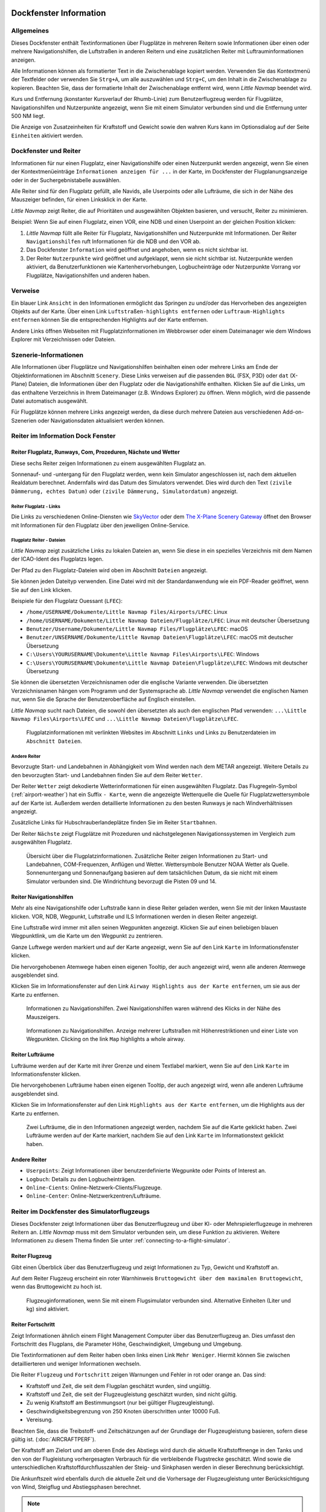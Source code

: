 .. _information-dock-window:

|Information| Dockfenster Information
-------------------------------------

.. _General:

Allgemeines
~~~~~~~~~~~

Dieses Dockfenster enthält Textinformationen über Flugplätze in mehreren
Reitern sowie Informationen über einen oder mehrere Navigationshilfen, die
Luftstraßen in anderen Reitern und eine zusätzlichen
Reiter mit Luftrauminformationen anzeigen.

Alle Informationen können als formatierter Text in die Zwischenablage
kopiert werden. Verwenden Sie das Kontextmenü der Textfelder oder
verwenden Sie ``Strg+A``, um alle auszuwählen und ``Strg+C``, um den
Inhalt in die Zwischenablage zu kopieren. Beachten Sie, dass der
formatierte Inhalt der Zwischenablage entfernt wird, wenn *Little
Navmap* beendet wird.

Kurs und Entfernung (konstanter Kursverlauf der Rhumb-Linie) zum
Benutzerflugzeug werden für Flugplätze, Navigationshilfen und Nutzerpunkte
angezeigt, wenn Sie mit einem Simulator verbunden sind und die
Entfernung unter 500 NM liegt.

Die Anzeige von Zusatzeinheiten für Kraftstoff und Gewicht sowie den
wahren Kurs kann im Optionsdialog auf der Seite ``Einheiten``
aktiviert werden.

.. _windows-tabs:

Dockfenster und Reiter
~~~~~~~~~~~~~~~~~~~~~~~~~~~~~~

Informationen für nur einen Flugplatz, einer Navigationshilfe oder einen
Nutzerpunkt werden angezeigt, wenn Sie einen der Kontextmenüeinträge
``Informationen anzeigen für ...`` in der Karte, im Dockfenster der
Flugplanungsanzeige oder in der Suchergebnistabelle auswählen.

Alle Reiter sind für den Flugplatz gefüllt, alle Navids, alle Userpoints
oder alle Lufträume, die sich in der Nähe des Mauszeiger befinden, für
einen Linksklick in der Karte.

*Little Navmap* zeigt Reiter, die auf Prioritäten und
ausgewählten Objekten basieren, und versucht, Reiter zu
minimieren.

Beispiel: Wenn Sie auf einen Flugplatz, einen VOR, eine NDB und einen
Userpoint an der gleichen Position klicken:

#. *Little Navmap* füllt alle Reiter für Flugplatz, Navigationshilfen und
   Nutzerpunkte mit Informationen. Der Reiter ``Navigationshilfen`` ruft
   Informationen für die NDB und den VOR ab.
#. Das Dockfenster ``Information`` wird geöffnet und angehoben, wenn es
   nicht sichtbar ist.
#. Der Reiter ``Nutzerpunkte`` wird geöffnet und aufgeklappt,
   wenn sie nicht sichtbar ist. Nutzerpunkte werden aktiviert, da
   Benutzerfunktionen wie Kartenhervorhebungen, Logbucheinträge oder
   Nutzerpunkte Vorrang vor Flugplätze, Navigationshilfen und anderen haben.

.. _links:

Verweise
~~~~~~~~

Ein blauer Link ``Ansicht`` in den Informationen ermöglicht das Springen
zu und/oder das Hervorheben des angezeigten Objekts auf der Karte. Über
einen Link ``Luftstraßen-highlights entfernen`` oder
``Luftraum-Highlights entfernen`` können Sie die entsprechenden
Highlights auf der Karte entfernen.

Andere Links öffnen Webseiten mit Flugplatzinformationen im Webbrowser
oder einem Dateimanager wie dem Windows Explorer mit Verzeichnissen oder
Dateien.

.. _scenery:

Szenerie-Informationen
~~~~~~~~~~~~~~~~~~~~~~

Alle Informationen über Flugplätze und Navigationshilfen beinhalten einen oder
mehrere Links am Ende der Objektinformationen im Abschnitt ``Scenery``.
Diese Links verweisen auf die passenden ``BGL`` (FSX, P3D) oder ``dat``
(X-Plane) Dateien, die Informationen über den Flugplatz oder die Navigationshilfe
enthalten. Klicken Sie auf die Links, um das enthaltene Verzeichnis in
Ihrem Dateimanager (z.B. Windows Explorer) zu öffnen. Wenn möglich, wird
die passende Datei automatisch ausgewählt.

Für Flugplätze können mehrere Links angezeigt werden, da diese durch
mehrere Dateien aus verschiedenen Add-on-Szenerien oder
Navigationsdaten aktualisiert werden können.

Reiter im Information Dock Fenster
~~~~~~~~~~~~~~~~~~~~~~~~~~~~~~~~~~~~~~~~~~

.. _airport:

Reiter Flugplatz, Runways, Com, Prozeduren, Nächste und Wetter
^^^^^^^^^^^^^^^^^^^^^^^^^^^^^^^^^^^^^^^^^^^^^^^^^^^^^^^^^^^^^^^^^^^^^^^^^^^^^^^^^^^^^^^^^^^

Diese sechs Reiter zeigen Informationen zu einem ausgewählten
Flugplatz an.

Sonnenauf- und -untergang für den Flugplatz werden, wenn kein Simulator
angeschlossen ist, nach dem aktuellen Realdatum berechnet. Andernfalls
wird das Datum des Simulators verwendet. Dies wird durch den Text
``(zivile Dämmerung, echtes Datum)`` oder
``(zivile Dämmerung, Simulatordatum)`` angezeigt.

Reiter Flugplatz - Links
'''''''''''''''''''''''''''''''

Die Links zu verschiedenen Online-Diensten wie
`SkyVector <https://skyvector.com/>`__ oder dem
`The X-Plane Scenery Gateway <https://gateway.x-plane.com/>`__ öffnet den Browser mit
Informationen für den Flugplatz über den jeweiligen Online-Service.

Flugplatz Reiter - Dateien
'''''''''''''''''''''''''''''

*Little Navmap* zeigt zusätzliche Links zu lokalen Dateien an, wenn Sie
diese in ein spezielles Verzeichnis mit dem Namen der ICAO-Ident des
Flugplatzs legen.

Der Pfad zu den Flugplatz-Dateien wird oben im Abschnitt ``Dateien``
angezeigt.

Sie können jeden Dateityp verwenden. Eine Datei wird mit der
Standardanwendung wie ein PDF-Reader geöffnet, wenn Sie auf den Link
klicken.

Beispiele für den Flugplatz Ouessant (``LFEC``):

-  ``/home/USERNAME/Dokumente/Little Navmap Files/Airports/LFEC``: Linux
-  ``/home/USERNAME/Dokumente/Little Navmap Dateien/Flugplätze/LFEC``:
   Linux mit deutscher Übersetzung
-  ``Benutzer/Username/Dokumente/Little Navmap Files/Flugplätze\LFEC``:
   macOS
-  ``Benutzer/UNSERNAME/Dokumente/Little Navmap Dateien\Flugplätze\LFEC``:
   macOS mit deutscher Übersetzung
-  ``C:\Users\YOURUSERNAME\Dokumente\Little Navmap Files\Airports\LFEC``:
   Windows
-  ``C:\Users\YOURUSERNAME\Dokumente\Little Navmap Dateien\Flugplätze\LFEC``:
   Windows mit deutscher Übersetzung

Sie können die übersetzten Verzeichnisnamen oder die englische Variante
verwenden. Die übersetzten Verzeichnisnamen hängen vom Programm und der
Systemsprache ab. *Little Navmap* verwendet die englischen Namen nur,
wenn Sie die Sprache der Benutzeroberfläche auf Englisch einstellen.

*Little Navmap* sucht nach Dateien, die sowohl den übersetzten als auch
den englischen Pfad verwenden: ``...\Little Navmap Files\Airports\LFEC``
und ``...\Little Navmap Dateien\Flugplätze\LFEC``.

.. figure:: ../images/infolinks.jpg

        Flugplatzinformationen mit verlinkten Websites im
        Abschnitt ``Links`` und Links zu Benutzerdateien im
        ``Abschnitt Dateien``.

Andere Reiter
''''''''''''''''

Bevorzugte Start- und Landebahnen in Abhängigkeit vom Wind werden nach
dem METAR angezeigt. Weitere Details zu den bevorzugten Start- und
Landebahnen finden Sie auf dem Reiter ``Wetter``.

Der Reiter ``Wetter`` zeigt dekodierte Wetterinformationen für
einen ausgewählten Flugplatz. Das Flugregeln-Symbol (:ref:`airport-weather`) hat ein Suffix ``- Karte``, wenn
die angezeigte Wetterquelle die Quelle für Flugplatzwettersymbole auf
der Karte ist. Außerdem werden detaillierte Informationen zu den besten
Runways je nach Windverhältnissen angezeigt.

Zusätzliche Links für Hubschrauberlandeplätze finden Sie im Reiter ``Startbahnen``.

Der Reiter ``Nächste`` zeigt Flugplätze mit Prozeduren und
nächstgelegenen Navigationssystemen im Vergleich zum ausgewählten
Flugplatz.

.. figure:: ../images/infoairport.jpg

          Übersicht über die Flugplatzinformationen. Zusätzliche
          Reiter zeigen Informationen zu Start- und Landebahnen,
          COM-Frequenzen, Anflügen und Wetter. Wettersymbole Benutzer NOAA Wetter
          als Quelle. Sonnenuntergang und Sonnenaufgang basieren auf dem
          tatsächlichen Datum, da sie nicht mit einem Simulator verbunden sind.
          Die Windrichtung bevorzugt die Pisten 09 und 14.

.. _navaids:

Reiter Navigationshilfen
^^^^^^^^^^^^^^^^^^^^^^^^^

Mehr als eine Navigationshilfe oder Luftstraße kann in diese Reiter
geladen werden, wenn Sie mit der linken Maustaste klicken. VOR, NDB,
Wegpunkt, Luftstraße und ILS Informationen werden in diesen Reiter
angezeigt.

Eine Luftstraße wird immer mit allen seinen Wegpunkten angezeigt. Klicken
Sie auf einen beliebigen blauen Wegpunktlink, um die Karte um den
Wegpunkt zu zentrieren.

Ganze Luftwege werden markiert und auf der Karte angezeigt, wenn Sie auf
den Link ``Karte`` im Informationsfenster klicken.

Die hervorgehobenen Atemwege haben einen eigenen Tooltip, der auch
angezeigt wird, wenn alle anderen Atemwege ausgeblendet sind.

Klicken Sie im Informationsfenster auf den Link
``Airway Highlights aus der Karte entfernen``, um sie aus der Karte zu
entfernen.

.. figure:: ../images/infonavaid.jpg

      Informationen zu Navigationshilfen. Zwei Navigationshilfen waren während des Klicks in der Nähe des Mauszeigers.

.. figure:: ../images/infoairway.jpg

     Informationen zu Navigationshilfen. Anzeige mehrerer Luftstraßen mit Höhenrestriktionen
     und einer Liste von Wegpunkten. Clicking on the link ``Map`` highlights a whole airway.

.. _airspaces:

Reiter Lufträume
^^^^^^^^^^^^^^^^^^

Lufträume werden auf der Karte mit ihrer Grenze und einem Textlabel
markiert, wenn Sie auf den Link ``Karte`` im Informationsfenster
klicken.

Die hervorgehobenen Lufträume haben einen eigenen Tooltip, der auch
angezeigt wird, wenn alle anderen Lufträume ausgeblendet sind.

Klicken Sie im Informationsfenster auf den Link
``Highlights aus der Karte entfernen``, um die Highlights aus der Karte
zu entfernen.

.. figure:: ../images/infoairspace.jpg

        Zwei Lufträume, die in den Informationen angezeigt
        werden, nachdem Sie auf die Karte geklickt haben. Zwei Lufträume werden
        auf der Karte markiert, nachdem Sie auf den Link ``Karte`` im
        Informationstext geklickt haben.

.. _other-tabs:

Andere Reiter
^^^^^^^^^^^^^^^^

-  ``Userpoints``: Zeigt Informationen über benutzerdefinierte Wegpunkte
   oder Points of Interest an.
-  ``Logbuch``: Details zu den Logbucheinträgen.
-  ``Online-Cients``: Online-Netzwerk-Clients/Flugzeuge.
-  ``Online-Center``: Online-Netzwerkzentren/Lufträume.

.. _simulator-aircraft-dock-window:

|Tabs in Simulator Aircraft Dock Window| Reiter im Dockfenster des Simulatorflugzeugs
~~~~~~~~~~~~~~~~~~~~~~~~~~~~~~~~~~~~~~~~~~~~~~~~~~~~~~~~~~~~~~~~~~~~~~~~~~~~~~~~~~~~~~

Dieses Dockfenster zeigt Informationen über das Benutzerflugzeug und
über KI- oder Mehrspielerflugzeuge in mehreren Reitern an.
*Little Navmap* muss mit dem Simulator verbunden sein, um diese Funktion
zu aktivieren. Weitere Informationen zu diesem Thema finden Sie unter
:ref:`connecting-to-a-flight-simulator`.

.. _aircraft:

Reiter Flugzeug
^^^^^^^^^^^^^^^^

Gibt einen Überblick über das Benutzerflugzeug und zeigt Informationen
zu Typ, Gewicht und Kraftstoff an.

Auf dem Reiter Flugzeug erscheint ein roter Warnhinweis
``Bruttogewicht über dem maximalen Bruttogewicht``, wenn das
Bruttogewicht zu hoch ist.

.. figure:: ../images/infoac.jpg

        Flugzeuginformationen, wenn Sie mit einem Flugsimulator
        verbunden sind. Alternative Einheiten (Liter und kg) sind aktiviert.

.. _progress:

Reiter Fortschritt
^^^^^^^^^^^^^^^^^^^^

Zeigt Informationen ähnlich einem Flight Management Computer über das
Benutzerflugzeug an. Dies umfasst den Fortschritt des Flugplans, die
Parameter Höhe, Geschwindigkeit, Umgebung und Umgebung.

Die Textinformationen auf dem Reiter haben oben links einen Link
``Mehr Weniger``. Hiermit können Sie zwischen detaillierteren und
weniger Informationen wechseln.

Die Reiter ``Flugzeug`` und ``Fortschritt`` zeigen Warnungen und Fehler in rot oder orange an.
Das sind:

-  Kraftstoff und Zeit, die seit dem Flugplan geschätzt wurden, sind
   ungültig.
-  Kraftstoff und Zeit, die seit der Flugzeugleistung geschätzt wurden,
   sind nicht gültig.
-  Zu wenig Kraftstoff am Bestimmungsort (nur bei gültiger
   Flugzeugleistung).
-  Geschwindigkeitsbegrenzung von 250 Knoten überschritten unter 10000
   Fuß.
-  Vereisung.

Beachten Sie, dass die Treibstoff- und Zeitschätzungen auf der Grundlage
der Flugzeugleistung basieren, sofern diese gültig ist.
(:doc:`AIRCRAFTPERF`).

Der Kraftstoff am Zielort und am oberen Ende des Abstiegs wird durch die
aktuelle Kraftstoffmenge in den Tanks und den von der Flugleistung
vorhergesagten Verbrauch für die verbleibende Flugstrecke geschätzt.
Wind sowie die unterschiedlichen Kraftstoffdurchflusszahlen der Steig-
und Sinkphasen werden in dieser Berechnung berücksichtigt.

Die Ankunftszeit wird ebenfalls durch die aktuelle Zeit und die
Vorhersage der Flugzeugleistung unter Berücksichtigung von Wind,
Steigflug und Abstiegsphasen berechnet.

.. note::

      *Little Navmap* könnte eine orangefarbene Warnung vor zu wenig
      Kraftstoff am Zielort in den frühen Flugphasen anzeigen. Dies ist
      normal, da der Kraftstoffdurchfluss für Start und frühes Steigen höher
      ist.

.. figure:: ../images/infoacprogress.jpg

        Fortschrittsinformationen des Flugzeugs, wenn es mit
        einem Flugsimulator und einem Benutzerflugzeug in der Luft verbunden
        ist. Es sind alternative Gewichts- und Kraftstoffeinheiten (kg und
        Liter) sowie eine echte Kursanzeige aktiviert.

Reiter AI / Multiplayer
^^^^^^^^^^^^^^^^^^^^^^^^

Informationen über ein KI- oder Mehrspielerflugzeug aus dem Simulator
(nicht aus dem Online-Netzwerk) oder dem Schiff werden in diesem
Reiter angezeigt, wenn ein Fahrzeug auf der Karte angeklickt
wird.

Dazu gehören auch die Abflug- und ZielFlugplätze des Flugzeugs, die durch
Anklicken der blauen Links auf der Karte angezeigt werden können (nur
für FSX oder P3D und wenn ein Flugplan hinterlegt ist).

Beachten Sie, dass die Informationen über KI-Flugzeuge auf X-Plane
begrenzt sind. Es können nur Position, Höhe und Richtung angezeigt
werden.

.. figure:: ../images/infoacai.jpg

         Informationen über ein AI aircraft.

.. _legend-dock-window:

|Legend Dock Window| Beschriftung Dock Window
---------------------------------------------

Enthält zwei Reiter: Eine Reiter ``Navigationskarte``, die die
verschiedenen Flugplatz- und Navigationssymbole erklärt, und einen Reiter ``Karte``, die die allgemeine Legende für die Grundkarte
wie z.B. die *OpenStreetMap*.

Der Inhalt der Legende ``Navigationskarte`` ist auch im Online-Handbuch verfügbar:
:doc:`LEGEND`.

Beachten Sie, dass die allgemeine Kartenlegende nicht für alle
Kartenmotive verfügbar ist.

.. |Information| image:: ../images/icon_infodock.png
.. |Tabs in Simulator Aircraft Dock Window| image:: ../images/icon_aircraftdock.png
.. |Legend Dock Window| image:: ../images/icon_legenddock.png

